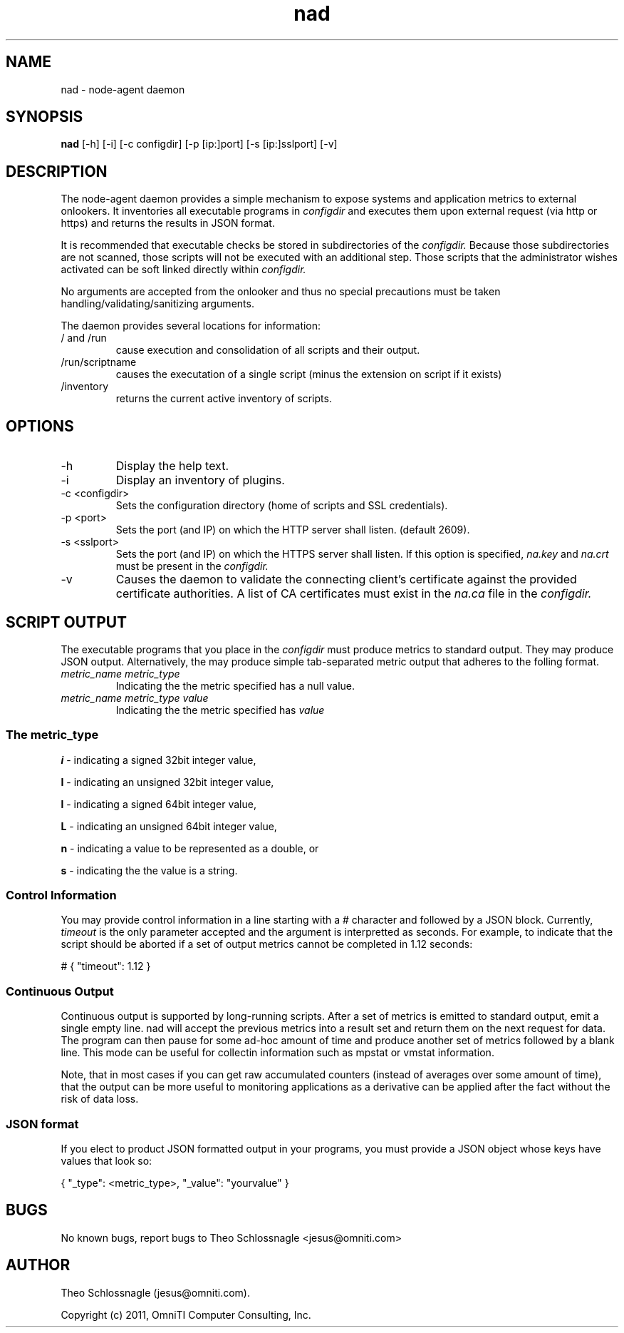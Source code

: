 .TH nad 8 "March 20, 2011" "version 1.0"
.SH NAME
nad \- node\-agent daemon
.SH SYNOPSIS
.B nad
[\-h] [\-i] [\-c configdir] [\-p [ip:]port] [\-s [ip:]sslport] [\-v]
.SH DESCRIPTION
The node\-agent daemon provides a simple mechanism to expose
systems and application metrics to external onlookers. It
inventories all executable programs in
.I configdir
and executes them upon external request (via http or https)
and returns the results in JSON format.
.PP
It is recommended that executable checks be stored in subdirectories
of the
.I configdir.
Because those subdirectories are not scanned, those
scripts will not be executed with an additional step.  Those scripts
that the administrator wishes activated can be soft linked directly
within
.I configdir.
.PP
No arguments are accepted from the onlooker and thus no special
precautions must be taken handling/validating/sanitizing arguments.
.PP
The daemon provides several locations for information:
.TP
/ and /run
cause execution and consolidation of all scripts and their output.
.TP
/run/scriptname
causes the executation of a single script (minus the extension on
script if it exists)
.TP
/inventory
returns the current active inventory of scripts.
.SH OPTIONS
.TP
\-h
Display the help text.
.TP
\-i
Display an inventory of plugins.
.TP
\-c <configdir>
Sets the configuration directory (home of scripts and SSL credentials).
.TP
\-p <port>
Sets the port (and IP) on which the HTTP server shall listen. (default 2609).
.TP
\-s <sslport>
Sets the port (and IP) on which the HTTPS server shall listen.  If this option is
specified,
.I na.key
and
.I na.crt
must be present in the
.I configdir.
.TP
\-v
Causes the daemon to validate the connecting client's certificate against
the provided certificate authorities. A list of CA certificates must exist
in the
.I na.ca
file in the
.I configdir.
.SH SCRIPT OUTPUT
The executable programs that you place in the
.I configdir
must produce metrics to standard output. They may produce JSON output.
Alternatively, the may produce simple tab-separated metric output that
adheres to the folling format.
.TP
.I metric_name metric_type
Indicating the the metric specified has a null value.
.TP
.I metric_name metric_type value
Indicating the the metric specified has
.I value
.SS The metric_type
.PP
.B i
\- indicating a signed 32bit integer value,
.PP
.B I
\- indicating an unsigned 32bit integer value,
.PP
.B l
\- indicating a signed 64bit integer value,
.PP
.B L
\- indicating an unsigned 64bit integer value,
.PP
.B n
\- indicating a value to be represented as a double, or
.PP
.B s
\- indicating the the value is a string.
.SS Control Information
You may provide control information in a line starting with a #
character and followed by a JSON block.  Currently,
.I
timeout
is the only parameter accepted and the argument is interpretted as
seconds.  For example, to indicate that the script should be aborted if
a set of output metrics cannot be completed in 1.12 seconds:
.pf

   # { "timeout": 1.12 }
.nf
.SS Continuous Output
Continuous output is supported by long-running scripts.  After a set
of metrics is emitted to standard output, emit a single empty line.
nad will accept the previous metrics into a result set and return them
on the next request for data.  The program can then pause for some
ad-hoc amount of time and produce another set of metrics followed by
a blank line.  This mode can be useful for collectin information such
as mpstat or vmstat information.
.PP
Note, that in most cases if you can get raw accumulated counters
(instead of averages over some amount of time), that the output can
be more useful to monitoring applications as a derivative can be
applied after the fact without the risk of data loss.
.SS JSON format
If you elect to product JSON formatted output in your programs, you
must provide a JSON object whose keys have values that look so:
.pf

   { "_type": <metric_type>, "_value": "yourvalue" }
.nf
.SH BUGS
No known bugs, report bugs to Theo Schlossnagle <jesus@omniti.com>
.SH AUTHOR
Theo Schlossnagle (jesus@omniti.com).
.PP
Copyright (c) 2011, OmniTI Computer Consulting, Inc.
